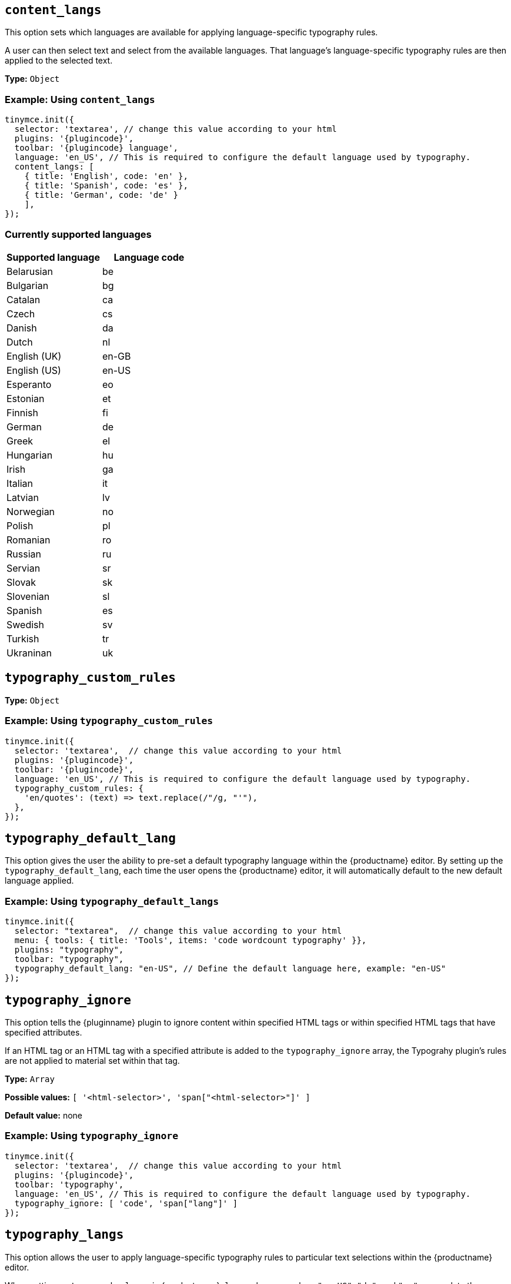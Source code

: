 [[content_langs]]
== `+content_langs+`

This option sets which languages are available for applying language-specific typography rules.

A user can then select text and select from the available languages. That language’s language-specific typography rules are then applied to the selected text.

*Type:* `+Object+`

=== Example: Using `content_langs`

[source,js,subs="attributes+"]
----
tinymce.init({
  selector: 'textarea', // change this value according to your html
  plugins: '{plugincode}',
  toolbar: '{plugincode} language',
  language: 'en_US', // This is required to configure the default language used by typography.
  content_langs: [
    { title: 'English', code: 'en' },
    { title: 'Spanish', code: 'es' },
    { title: 'German', code: 'de' }
    ],
});
----

=== Currently supported languages

[cols="1,1"]
|===
|Supported language |Language code 

|Belarusian
|be

|Bulgarian
|bg

|Catalan
|ca

|Czech
|cs

|Danish
|da

|Dutch
|nl

|English (UK)
|en-GB

|English (US)
|en-US

|Esperanto
|eo

|Estonian
|et

|Finnish
|fi

|German
|de

|Greek
|el

|Hungarian
|hu

|Irish
|ga

|Italian
|it

|Latvian
|lv

|Norwegian
|no

|Polish
|pl

|Romanian
|ro

|Russian
|ru

|Servian
|sr

|Slovak
|sk

|Slovenian
|sl

|Spanish
|es

|Swedish
|sv

|Turkish
|tr

|Ukraninan
|uk

|===

[[typography_custom_rules]]
== `+typography_custom_rules+`

// What this option does, precisely.
// questions still about `typography_custom_rules`.
// from the supplied example it is unclear (to me, at least) what it does.
// is `/"/g, "'"` just `sed` and `regex`?
// and, even if so, I remain unclear as to what
//     'en/quotes': (text) => text.replace(/"/g, "'"),
// does to
//     (text)
// other than replace ? it with
//     text.replace(/"/g, "'")

*Type:* `+Object+`

=== Example: Using `typography_custom_rules`

[source,js,subs="attributes+"]
----
tinymce.init({
  selector: 'textarea',  // change this value according to your html
  plugins: '{plugincode}',
  toolbar: '{plugincode}',
  language: 'en_US', // This is required to configure the default language used by typography.
  typography_custom_rules: {
    'en/quotes': (text) => text.replace(/"/g, "'"),
  },
});
----

[[typography_default_lang]]
== `+typography_default_lang+`

This option gives the user the ability to pre-set a default typography language within the {productname} editor.  By setting up the `typography_default_lang`, each time the user opens the {productname} editor, it will automatically default to the new default language applied.

=== Example: Using `typography_default_langs`

[source,js,subs="attributes+"]
----
tinymce.init({
  selector: "textarea",  // change this value according to your html
  menu: { tools: { title: 'Tools', items: 'code wordcount typography' }},
  plugins: "typography",
  toolbar: "typography",
  typography_default_lang: "en-US", // Define the default language here, example: "en-US"
});
----

[[typography_ignore]]
== `+typography_ignore+`

This option tells the {pluginname} plugin to ignore content within specified HTML tags or within specified HTML tags that have specified attributes.

If an HTML tag or an HTML tag with a specified attribute is added to the `typography_ignore` array, the Typograhy plugin’s rules are not applied to material set within that tag.

*Type:* `+Array+`

*Possible values:* `[ '<html-selector>', 'span["<html-selector>"]' ]`

*Default value:* none

=== Example: Using `typography_ignore`

[source,js,subs="attributes+"]
----
tinymce.init({
  selector: 'textarea',  // change this value according to your html
  plugins: '{plugincode}',
  toolbar: 'typography',
  language: 'en_US', // This is required to configure the default language used by typography.
  typography_ignore: [ 'code', 'span["lang"]' ]
});
----


[[typography_langs]]
== `+typography_langs+`

This option allows the user to apply language-specific typography rules to particular text selections within the {productname} editor.

When setting up `typography_langs` in {productname}, `lang` values — such as `+"en-US"+`, `+"de"+`, and `+"es"+` — populate the Advanced Typography language dropdown list for the user to select from when applying language-specific typography rules to the selected text.

=== Example: Using `typography_langs`

[source,js,subs="attributes+"]
----
tinymce.init({
  selector: "textarea",  // change this value according to your html
  plugins: "typography",
  toolbar: "typography",
  typography_langs: [ "en-US", "de", "es" ], // Required to set specific typography language rules.
});
----

[[typography_rules]]
== `+typography_rules+`

This option specifies which rules are available to the {pluginname} plugin.

The {pluginname} plugin rules are sourced from the https://github.com/typograf/typograf[typograf] library.

All rules supported by the {pluginname} plugin are documented in the https://github.com/typograf/typograf/blob/dev/docs/RULES.en-US.md[Rules of typograf].

*Type:* `+Array+`

=== Example: Using `typography_rules`

[source,js,subs="attributes+"]
----
tinymce.init({
  selector: 'textarea',  // change this value according to your html
  plugins: '{plugincode}',
  toolbar: '{plugincode}',
  language: 'en_US', // This is required to configure the default language used by typography.
  typography_rules: {
    en: ['en/quotes', 'en/spaces']
    es: ['es/quotes', 'es/spaces']
    }
});
----


